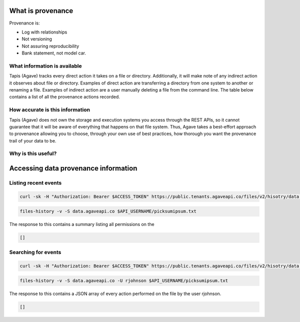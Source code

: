 
What is provenance
------------------

Provenance is:


* Log with relationships
* Not versioning
* Not assuring reproducibility
* Bank statement, not model car.

What information is available
^^^^^^^^^^^^^^^^^^^^^^^^^^^^^

Tapis (Agave) tracks every direct action it takes on a file or directory. Additionally, it will make note of any indirect action it observes about file or directory. Examples of direct action are transferring a directory from one system to another or renaming a file. Examples of indirect action are a user manually deleting a file from the command line. The table below contains a list of all the provenance actions recorded.


.. raw:: html

   <pre>`Insert data provenance table
   `</pre>


How accurate is this information
^^^^^^^^^^^^^^^^^^^^^^^^^^^^^^^^

Tapis (Agave) does not own the storage and execution systems you access through the REST APIs, so it cannot guarantee that it will be aware of everything that happens on that file system. Thus, Agave takes a best-effort approach to provenance allowing you to choose, through your own use of best practices, how thorough you want the provenance trail of your data to be.

Why is this useful?
^^^^^^^^^^^^^^^^^^^


.. raw:: html

   <ul>
   <li>See who did what, when</li>
   <li>Check data integrity</li>
   <li>Answer origin questions</li>
   <li>Get alerts and do forensics</li>
   <li>Trace steps of experiment</li>
   </ul>


Accessing data provenance information
-------------------------------------

Listing recent events
^^^^^^^^^^^^^^^^^^^^^

.. code-block:: shell

   curl -sk -H "Authorization: Bearer $ACCESS_TOKEN" https://public.tenants.agaveapi.co/files/v2/hisotry/data.agaveapi.co/$API_USERNAME/picksumipsum.txt

.. code-block:: plaintext

   files-history -v -S data.agaveapi.co $API_USERNAME/picksumipsum.txt

The response to this contains a summary listing all permissions on the

.. code-block:: javascript

   []

Searching for events
^^^^^^^^^^^^^^^^^^^^

.. code-block:: shell

   curl -sk -H "Authorization: Bearer $ACCESS_TOKEN" https://public.tenants.agaveapi.co/files/v2/hisotry/data.agaveapi.co/$API_USERNAME/picksumipsum.txt?agent=rjohnson

.. code-block:: plaintext

   files-history -v -S data.agaveapi.co -U rjohnson $API_USERNAME/picksumipsum.txt

The response to this contains a JSON array of every action performed on the file by the user rjohnson.

.. code-block:: javascript

   []
